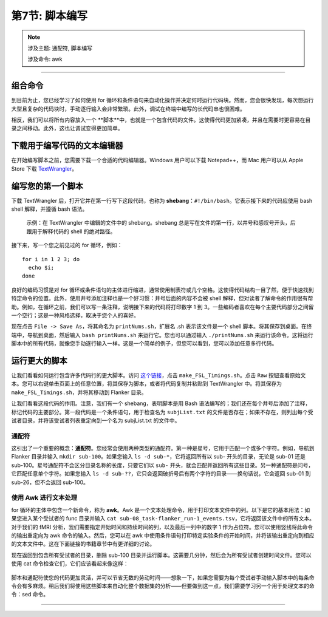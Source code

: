 .. _Unix_07_Scripting:

第7节: 脚本编写
================

.. note::
  
  涉及主题: 通配符, 脚本编写
  
  涉及命令: awk

---------------

组合命令
***************

到目前为止，您已经学习了如何使用 for 循环和条件语句来自动化操作并决定何时运行代码块。然而，您会很快发现，每次想运行大型且复杂的代码块时，手动逐行输入会非常繁琐。此外，调试在终端中编写的长代码串也很困难。

相反，我们可以将所有内容放入一个 **脚本**中，也就是一个包含代码的文件。这使得代码更加紧凑，并且在需要时更容易在目录之间移动。此外，这也让调试变得更加简单。


下载用于编写代码的文本编辑器
****************

在开始编写脚本之前，您需要下载一个合适的代码编辑器。Windows 用户可以下载 Notepad++，而 Mac 用户可以从 Apple Store 下载 `TextWrangler <https://www.barebones.com/products/textwrangler/>`__。

编写您的第一个脚本
****************

下载 TextWrangler 后，打开它并在第一行写下这段代码，也称为 **shebang**：``#!/bin/bash``。它表示接下来的代码应使用 bash shell 解释，并遵循 bash 语法。

.. figure:: TextWrangler_Shebang.png

 示例：在 TextWrangler 中编辑的文件中的 shebang。shebang 总是写在文件的第一行，以井号和感叹号开头，后跟用于解释代码的 shell 的绝对路径。

接下来，写一个您之前见过的 for 循环，例如：

::

 for i in 1 2 3; do 
   echo $i; 
 done
 
良好的编码习惯是对 for 循环或条件语句的主体进行缩进，通常使用制表符或几个空格。这使得代码结构一目了然，便于快速找到特定命令的位置。此外，使用井号添加注释也是一个好习惯：井号后面的内容不会被 shell 解释，但对读者了解命令的作用很有帮助。例如，在循环之前，我们可以写一条注释，说明接下来的代码将打印数字 1 到 3。一些编码者喜欢在每个主要代码部分之间留一个空行；这是一种风格选择，取决于您个人的喜好。

现在点击 ``File -> Save As``，将其命名为 ``printNums.sh``，扩展名 .sh 表示该文件是一个 shell 脚本。将其保存到桌面。在终端中，导航到桌面，然后输入 ``bash printNums.sh`` 来运行它。您也可以通过输入 ``./printNums.sh`` 来运行该命令。这将运行脚本中的所有代码，就像您手动逐行输入一样。这是一个简单的例子，但您可以看到，您可以添加任意多行代码。


运行更大的脚本
***************

让我们看看如何运行包含许多代码行的更大脚本。访问 `这个链接 <https://www.github.com/andrewjahn/FSL_Scripts>`__，点击 ``make_FSL_Timings.sh``。点击 ``Raw`` 按钮查看原始文本。您可以右键单击页面上的任意位置，将其保存为脚本，或者将代码复制并粘贴到 TextWrangler 中。将其保存为 ``make_FSL_Timings.sh``，并将其移动到 Flanker 目录。

让我们看看这段代码的作用。注意，我们有一个 shebang，表明脚本是用 Bash 语法编写的；我们还在每个井号后添加了注释，标记代码的主要部分。第一段代码是一个条件语句，用于检查名为 ``subjList.txt`` 的文件是否存在；如果不存在，则列出每个受试者目录，并将该受试者列表重定向到一个名为 subjList.txt 的文件中。

通配符
^^^^^^^^^^^^^^^

这引出了一个重要的概念：**通配符**。您经常会使用两种类型的通配符。第一种是星号，它用于匹配一个或多个字符。例如，导航到 Flanker 目录并输入 ``mkdir sub-100``。如果您输入 ``ls -d sub-*``，它将返回所有以 sub- 开头的目录，无论是 sub-01 还是 sub-100。星号通配符不会区分目录名称的长度，只要它们以 ``sub-`` 开头，就会匹配并返回所有这些目录。另一种通配符是问号，它匹配任意单个字符。如果您输入 ``ls -d sub-??``，它只会返回破折号后有两个字符的目录——换句话说，它会返回 sub-01 到 sub-26，但不会返回 sub-100。

.. figure:: Wildcards_Demo.gif


使用 Awk 进行文本处理
^^^^^^^^^^^^^^^^

for 循环的主体中包含一个新命令，称为 **awk**。Awk 是一个文本处理命令，用于打印文本文件中的列。以下是它的基本用法：如果您进入某个受试者的 func 目录并输入 ``cat sub-08_task-flanker_run-1_events.tsv``，它将返回该文件中的所有文本。对于我们的 fMRI 分析，我们需要指定开始时间和持续时间的列，以及最后一列中的数字 1 作为占位符。您可以使用竖线将此命令的输出重定向为 awk 命令的输入。然后，您可以在 awk 中使用条件语句打印特定实验条件的开始时间，并将该输出重定向到相应的文本文件中。这在下面链接的书籍章节中有更详细的讨论。

现在返回到包含所有受试者的目录，删除 sub-100 目录并运行脚本。这需要几分钟，然后会为所有受试者创建时间文件。您可以使用 cat 命令检查它们，它们应该看起来像这样：

.. figure:: OnsetFile_Output.png

脚本和通配符使您的代码更加灵活，并可以节省无数的劳动时间——想象一下，如果您需要为每个受试者手动输入脚本中的每条命令会有多麻烦。稍后我们将使用这些脚本来自动化整个数据集的分析——但要做到这一点，我们需要学习另一个用于处理文本的命令：sed 命令。


-------------

